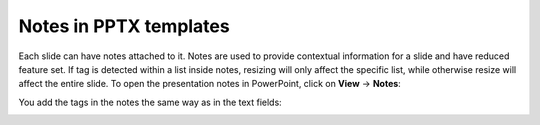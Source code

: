 
Notes in PPTX templates
=======================

Each slide can have notes attached to it. Notes are used to provide contextual information for a slide
and have reduced feature set. If tag is detected within a list inside notes, resizing will only
affect the specific list, while otherwise resize will affect the entire slide.
To open the presentation notes in PowerPoint, click on **View** -> **Notes**:

.. image:: ../../_static/img/document-generation/pptx-notes-button.png
    :width: 600
    :alt: Notex button



You add the tags in the notes the same way as in the text fields:

.. image:: ../../_static/img/document-generation/pptx-simple-bullet-list-template.png
    :width: 600
    :alt: Notes template

